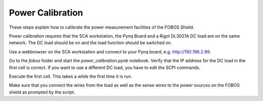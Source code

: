 .. _power-calibration:

Power Calibration
-----------------

These steps explain how to calibrate the power measurement facilities of the FOBOS Shield. 

Power calibration requires that the SCA workstation, the Pynq Board and a Rigol DL3021A DC load are on the same network. The DC load should be on and the load function should be switched on. 

Use a webbrowser on the SCA workstation and connect to your Pynq board, e.g. http://192.168.2.99. 

Go to the *fobos* folder and start the *power_calibration.pynb* notebook.
Verify that the IP address for the DC load in the first cell is correct. If you want to use a different DC load, you have to edit the SCPI commands.

Execute the first cell. This takes a while the first time it is run.

Make sure that you connect the wires from the load as well as the sense wires to the power sources on the FOBOS shield as prompted by the script. 


